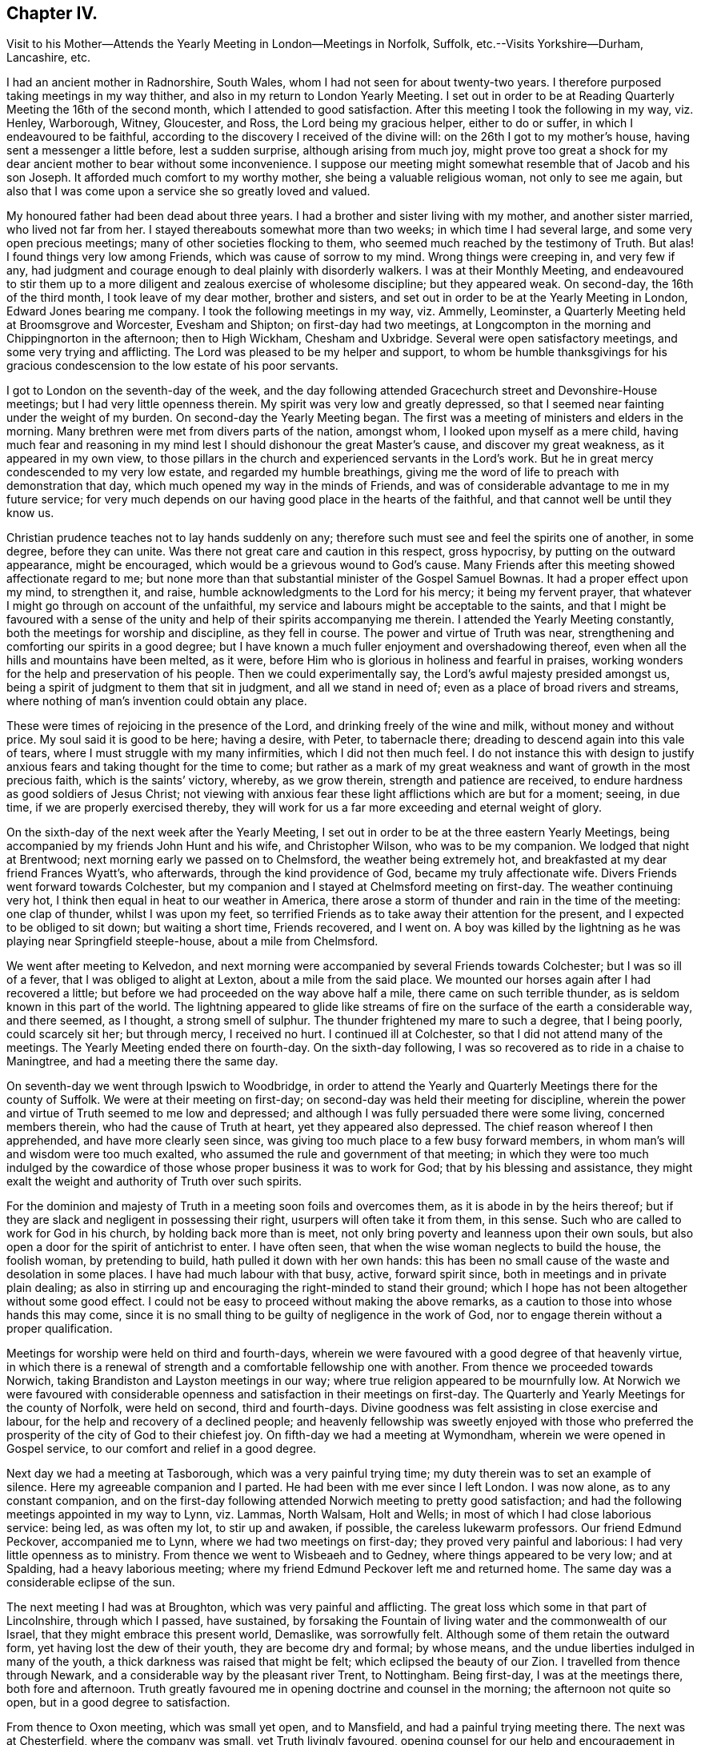 == Chapter IV.

Visit to his Mother--Attends the Yearly Meeting in London--Meetings in Norfolk, Suffolk,
etc.--Visits Yorkshire--Durham, Lancashire, etc.

I had an ancient mother in Radnorshire, South Wales,
whom I had not seen for about twenty-two years.
I therefore purposed taking meetings in my way thither,
and also in my return to London Yearly Meeting.
I set out in order to be at Reading Quarterly Meeting the 16th of the second month,
which I attended to good satisfaction.
After this meeting I took the following in my way, viz. Henley, Warborough, Witney,
Gloucester, and Ross, the Lord being my gracious helper, either to do or suffer,
in which I endeavoured to be faithful,
according to the discovery I received of the divine will:
on the 26th I got to my mother`'s house, having sent a messenger a little before,
lest a sudden surprise, although arising from much joy,
might prove too great a shock for my dear ancient mother to bear without some inconvenience.
I suppose our meeting might somewhat resemble that of Jacob and his son Joseph.
It afforded much comfort to my worthy mother, she being a valuable religious woman,
not only to see me again,
but also that I was come upon a service she so greatly loved and valued.

My honoured father had been dead about three years.
I had a brother and sister living with my mother, and another sister married,
who lived not far from her.
I stayed thereabouts somewhat more than two weeks; in which time I had several large,
and some very open precious meetings; many of other societies flocking to them,
who seemed much reached by the testimony of Truth.
But alas!
I found things very low among Friends, which was cause of sorrow to my mind.
Wrong things were creeping in, and very few if any,
had judgment and courage enough to deal plainly with disorderly walkers.
I was at their Monthly Meeting,
and endeavoured to stir them up to a more diligent
and zealous exercise of wholesome discipline;
but they appeared weak.
On second-day, the 16th of the third month, I took leave of my dear mother,
brother and sisters, and set out in order to be at the Yearly Meeting in London,
Edward Jones bearing me company.
I took the following meetings in my way, viz. Ammelly, Leominster,
a Quarterly Meeting held at Broomsgrove and Worcester, Evesham and Shipton;
on first-day had two meetings,
at Longcompton in the morning and Chippingnorton in the afternoon; then to High Wickham,
Chesham and Uxbridge.
Several were open satisfactory meetings, and some very trying and afflicting.
The Lord was pleased to be my helper and support,
to whom be humble thanksgivings for his gracious
condescension to the low estate of his poor servants.

I got to London on the seventh-day of the week,
and the day following attended Gracechurch street and Devonshire-House meetings;
but I had very little openness therein.
My spirit was very low and greatly depressed,
so that I seemed near fainting under the weight of my burden.
On second-day the Yearly Meeting began.
The first was a meeting of ministers and elders in the morning.
Many brethren were met from divers parts of the nation, amongst whom,
I looked upon myself as a mere child,
having much fear and reasoning in my mind lest I
should dishonour the great Master`'s cause,
and discover my great weakness, as it appeared in my own view,
to those pillars in the church and experienced servants in the Lord`'s work.
But he in great mercy condescended to my very low estate,
and regarded my humble breathings,
giving me the word of life to preach with demonstration that day,
which much opened my way in the minds of Friends,
and was of considerable advantage to me in my future service;
for very much depends on our having good place in the hearts of the faithful,
and that cannot well be until they know us.

Christian prudence teaches not to lay hands suddenly on any;
therefore such must see and feel the spirits one of another, in some degree,
before they can unite.
Was there not great care and caution in this respect, gross hypocrisy,
by putting on the outward appearance, might be encouraged,
which would be a grievous wound to God`'s cause.
Many Friends after this meeting showed affectionate regard to me;
but none more than that substantial minister of the Gospel Samuel Bownas.
It had a proper effect upon my mind, to strengthen it, and raise,
humble acknowledgments to the Lord for his mercy; it being my fervent prayer,
that whatever I might go through on account of the unfaithful,
my service and labours might be acceptable to the saints,
and that I might be favoured with a sense of the
unity and help of their spirits accompanying me therein.
I attended the Yearly Meeting constantly, both the meetings for worship and discipline,
as they fell in course.
The power and virtue of Truth was near,
strengthening and comforting our spirits in a good degree;
but I have known a much fuller enjoyment and overshadowing thereof,
even when all the hills and mountains have been melted, as it were,
before Him who is glorious in holiness and fearful in praises,
working wonders for the help and preservation of his people.
Then we could experimentally say, the Lord`'s awful majesty presided amongst us,
being a spirit of judgment to them that sit in judgment, and all we stand in need of;
even as a place of broad rivers and streams,
where nothing of man`'s invention could obtain any place.

These were times of rejoicing in the presence of the Lord,
and drinking freely of the wine and milk, without money and without price.
My soul said it is good to be here; having a desire, with Peter, to tabernacle there;
dreading to descend again into this vale of tears,
where I must struggle with my many infirmities, which I did not then much feel.
I do not instance this with design to justify anxious
fears and taking thought for the time to come;
but rather as a mark of my great weakness and want of growth in the most precious faith,
which is the saints`' victory, whereby, as we grow therein,
strength and patience are received, to endure hardness as good soldiers of Jesus Christ;
not viewing with anxious fear these light afflictions which are but for a moment; seeing,
in due time, if we are properly exercised thereby,
they will work for us a far more exceeding and eternal weight of glory.

On the sixth-day of the next week after the Yearly Meeting,
I set out in order to be at the three eastern Yearly Meetings,
being accompanied by my friends John Hunt and his wife, and Christopher Wilson,
who was to be my companion.
We lodged that night at Brentwood; next morning early we passed on to Chelmsford,
the weather being extremely hot, and breakfasted at my dear friend Frances Wyatt`'s,
who afterwards, through the kind providence of God, became my truly affectionate wife.
Divers Friends went forward towards Colchester,
but my companion and I stayed at Chelmsford meeting on first-day.
The weather continuing very hot, I think then equal in heat to our weather in America,
there arose a storm of thunder and rain in the time of the meeting: one clap of thunder,
whilst I was upon my feet,
so terrified Friends as to take away their attention for the present,
and I expected to be obliged to sit down; but waiting a short time, Friends recovered,
and I went on.
A boy was killed by the lightning as he was playing near Springfield steeple-house,
about a mile from Chelmsford.

We went after meeting to Kelvedon,
and next morning were accompanied by several Friends towards Colchester;
but I was so ill of a fever, that I was obliged to alight at Lexton,
about a mile from the said place.
We mounted our horses again after I had recovered a little;
but before we had proceeded on the way above half a mile,
there came on such terrible thunder, as is seldom known in this part of the world.
The lightning appeared to glide like streams of fire
on the surface of the earth a considerable way,
and there seemed, as I thought, a strong smell of sulphur.
The thunder frightened my mare to such a degree, that I being poorly,
could scarcely sit her; but through mercy, I received no hurt.
I continued ill at Colchester, so that I did not attend many of the meetings.
The Yearly Meeting ended there on fourth-day.
On the sixth-day following, I was so recovered as to ride in a chaise to Maningtree,
and had a meeting there the same day.

On seventh-day we went through Ipswich to Woodbridge,
in order to attend the Yearly and Quarterly Meetings there for the county of Suffolk.
We were at their meeting on first-day;
on second-day was held their meeting for discipline,
wherein the power and virtue of Truth seemed to me low and depressed;
and although I was fully persuaded there were some living, concerned members therein,
who had the cause of Truth at heart, yet they appeared also depressed.
The chief reason whereof I then apprehended, and have more clearly seen since,
was giving too much place to a few busy forward members,
in whom man`'s will and wisdom were too much exalted,
who assumed the rule and government of that meeting;
in which they were too much indulged by the cowardice of
those whose proper business it was to work for God;
that by his blessing and assistance,
they might exalt the weight and authority of Truth over such spirits.

For the dominion and majesty of Truth in a meeting soon foils and overcomes them,
as it is abode in by the heirs thereof;
but if they are slack and negligent in possessing their right,
usurpers will often take it from them, in this sense.
Such who are called to work for God in his church, by holding back more than is meet,
not only bring poverty and leanness upon their own souls,
but also open a door for the spirit of antichrist to enter.
I have often seen, that when the wise woman neglects to build the house,
the foolish woman, by pretending to build, hath pulled it down with her own hands:
this has been no small cause of the waste and desolation in some places.
I have had much labour with that busy, active, forward spirit since,
both in meetings and in private plain dealing;
as also in stirring up and encouraging the right-minded to stand their ground;
which I hope has not been altogether without some good effect.
I could not be easy to proceed without making the above remarks,
as a caution to those into whose hands this may come,
since it is no small thing to be guilty of negligence in the work of God,
nor to engage therein without a proper qualification.

Meetings for worship were held on third and fourth-days,
wherein we were favoured with a good degree of that heavenly virtue,
in which there is a renewal of strength and a comfortable fellowship one with another.
From thence we proceeded towards Norwich,
taking Brandiston and Layston meetings in our way;
where true religion appeared to be mournfully low.
At Norwich we were favoured with considerable openness
and satisfaction in their meetings on first-day.
The Quarterly and Yearly Meetings for the county of Norfolk, were held on second,
third and fourth-days.
Divine goodness was felt assisting in close exercise and labour,
for the help and recovery of a declined people;
and heavenly fellowship was sweetly enjoyed with those who preferred
the prosperity of the city of God to their chiefest joy.
On fifth-day we had a meeting at Wymondham, wherein we were opened in Gospel service,
to our comfort and relief in a good degree.

Next day we had a meeting at Tasborough, which was a very painful trying time;
my duty therein was to set an example of silence.
Here my agreeable companion and I parted.
He had been with me ever since I left London.
I was now alone, as to any constant companion,
and on the first-day following attended Norwich meeting to pretty good satisfaction;
and had the following meetings appointed in my way to Lynn, viz. Lammas, North Walsam,
Holt and Wells; in most of which I had close laborious service: being led,
as was often my lot, to stir up and awaken, if possible,
the careless lukewarm professors.
Our friend Edmund Peckover, accompanied me to Lynn,
where we had two meetings on first-day; they proved very painful and laborious:
I had very little openness as to ministry.
From thence we went to Wisbeaeh and to Gedney, where things appeared to be very low;
and at Spalding, had a heavy laborious meeting;
where my friend Edmund Peckover left me and returned home.
The same day was a considerable eclipse of the sun.

The next meeting I had was at Broughton, which was very painful and afflicting.
The great loss which some in that part of Lincolnshire, through which I passed,
have sustained,
by forsaking the Fountain of living water and the commonwealth of our Israel,
that they might embrace this present world, Demaslike, was sorrowfully felt.
Although some of them retain the outward form, yet having lost the dew of their youth,
they are become dry and formal; by whose means,
and the undue liberties indulged in many of the youth,
a thick darkness was raised that might be felt; which eclipsed the beauty of our Zion.
I travelled from thence through Newark,
and a considerable way by the pleasant river Trent, to Nottingham.
Being first-day, I was at the meetings there, both fore and afternoon.
Truth greatly favoured me in opening doctrine and counsel in the morning;
the afternoon not quite so open, but in a good degree to satisfaction.

From thence to Oxon meeting, which was small yet open, and to Mansfield,
and had a painful trying meeting there.
The next was at Chesterfield, where the company was small, yet Truth livingly favoured,
opening counsel for our help and encouragement in the way of well doing.
Notice being previously given, I had a large meeting at Matlock on first-day.
There were a few Friends and many others at this meeting,
which proved heavy and laborious for some time;
yet divine goodness afforded ability to work through,
and the holy power of God was in a good degree exalted; praises to his name forever!
The next meeting was at Hansworthwood-house, on the borders of Yorkshire.
There were but few Friends, and of those few,
most seemed to depend much upon the labour of the ministers,
as is sorrowfully the case in many other places.
I had nothing to administer to them but an example of silence,
that appearing best adapted to their states;
for unless the great benefit thereof is experienced,
there can be no real advancement in true religion.
I went from thence to Sheffield, which was a large meeting,
and the doctrine of Truth was largely and livingly opened therein;
I believe to general satisfaction, and to the comfort of the upright-hearted.

I went to Highflats, and was at their meeting on first-day, which was very large;
being composed of plain country Friends.
The Lord was pleased to favour us with a precious opportunity together,
in the comfortable enjoyment of his love shed abroad; under which holy influence,
the doctrine of Truth was largely opened;
the glorious powerful name of the Lord was magnified, and his humble,
dependent children were encouraged to serve him with
a perfect heart and with a willing mind.
The next meeting was at Brighouse, which was to pretty good satisfaction;
Truth owning and comforting our spirits therein.
Next day I had a very painful afflicting meeting at Halifax,
having reason to fear but few of the members were rightly acquainted
with the quickening virtue of true religion in themselves:
when this is the sorrowful case, it makes heavy work for the living.
My labour amongst them was in a close arousing way,
but it did not appear to make much impression.

At Gildersome I had a pretty open comfortable meeting; and next day,
one at Leeds to satisfaction.
This being a large meeting, I stayed over first-day, and am persuaded a sensible,
weighty body of Friends belonged to it; yet there seemed to me a much larger number,
who contented themselves in the profession of Truth,
and in hearing the report of others concerning the heavenly country.
The indifference of these, together with their eagerness after words,
appeared to me a cause of the painful anxiety of spirit
I had to suffer under both morning and afternoon.
Here my friends John Hunt and his wife, from London, met me,
with intent to accompany me to some meetings in that county, of which I was glad,
being alone, often low and much discouraged, in a deep feeling of my own weakness.
I had to wade along from place to place, in a painful sense of a greatly declined people,
amongst whom I was concerned to labour;
so that had not the Lord at times made me sensible that his everlasting arm was underneath,
to support my afflicted soul in various probations, I had certainly fainted.

But blessed be his holy name forever,
he was often graciously pleased to open a way for me to hold on when I could see none,
leading me by the hand like a tender merciful Father, one step after another;
and giving me more place in the love and regard of his people than I looked for,
or could, as I thought, reasonably expect.
I was many times greatly abased in my own sight; ready to say,
to what good purpose do I visit the churches?
for I seem to move in an untrodden path,
as under the weight of the hills and mountains of exalted unfruitfulness;
and often as it were, groping in the chambers of death,
with such constant afflicting views, that I was ready to say with the prophet,
"`I am a man of unclean lips, and I dwell amongst a people of unclean lips.`"
But the live coal from the holy altar,
soon removes all that tincture or seeming defilement,
which doth not proceed from our own sins and miscarriages, but from those of others.
Thou deep wader for the good of souls, this is written principally for thy sake,
that thou mayest see others have gone the same way before thee,
and be encouraged not to sink under thy burden.

I found in the Lord`'s time that tribulation worketh patience, and patience experience,
and experience hope.
The Lord gave me thereby clearly to see that I must thus feel the wounds, bruises,
and purifying sores of the sons and daughters of Zion,
or I could not speak to their states and conditions feelingly and effectually,
for their help and recovery.
Our Lord and Saviour Jesus Christ, was touched with a feeling of our infirmities.
He bore the weight and painful sense of the sins of the whole world,
tasting death for every man;
whereby he reached forth a merciful hand of help and salvation for the recovery of all,
sufficient for all who believe in him and obey him.
His faithful messengers must know, in degree, a drinking of the same cup,
and being baptized with the same baptism he was baptized with,
not only on their own accounts, but also on the account of others.
He still suffers by his spirit, as under the weight and oppression of sin and iniquity,
in the hearts of the children of men; and all those who are one in spirit with him,
must in measure feel his sufferings, and sympathize with him therein; travelling in pain,
that Christ may be formed in the hearts of mankind, ruling in his kingdom on earth,
as he rules in heaven.
But these things are too mysterious for the wise and prudent of this world to understand,
being only revealed to those who are indeed born of God.

We stayed at Leeds until fifth-day, there being a burial,
attended by a large number of Friends and others.
Truth opened our way in the ministry to good satisfaction.
Next day we had a small meeting at Knaresborough, where we found things very low.
From thence we went to Thirsk, and on first-day had a precious open meeting there,
in which the testimony of Truth was greatly exalted,
and the upright-hearted sweetly comforted.
The praise of all belongs to the Giver of every good and perfect gift.
Next day we went to visit our ancient honourable Friend John Richardson,
at his house near Hutton-in-the-hole.
He had scarcely sight enough to distinguish us one from the other.
We were received and entertained by him with true love and brotherly affection.
He was much at liberty in his spirit, and very free in discourse about religious things,
in which his life and great delight appeared to be.
He showed us, in manuscript,
a journal of his life and travels in the service of the Gospel, since published,
wherein are many very useful observations and remarkable occurrences,
which I hope will be of great service in the world.

On third-day we had a meeting at Hutton,
wherein we were favoured with some degree of openness;
yet Truth did not arise to any considerable degree of dominion:
but all is best as the Lord is pleased to order,
for from him alone proceed the issues of life.
On fourth-day morning we took leave of our said worthy friend in much affection,
and had a small meeting at Bilsdale, where the life of religion was low;
after which I parted with my friends John Hunt and his wife.
John Scot of Leeds, continued with me,
who was an honest labourer for the arising of life in meetings,
and I thought of considerable help to me.
The next meeting we had was at North Allerton; which was rather low and heavy.
We went from thence to Darlington, in the county of Durham.
I had close painful labour there;
earthly mindedness in professors is often the cause of hard work,
as it obstructs the current of life in themselves;
and also frequently in our religious meetings,
like the Philistines stopping up the wells which
the true Seed has opened in the hearts of believers;
so that many times, instead of their having to sing, Spring up, O well,
and we will sing unto thee! there is mourning and painful labour in sympathy therewith,
to have the spring opened again,
that the flock of Christ`'s fold may be watered with the refreshing
streams of that river which flows from the presence of God.
I went next to Raby on a first-day; it was a large heavenly meeting,
Truth having great dominion, and Friends were sweetly comforted together.

At Bishop Auckland,
the Lord favoured with matter and utterance to a considerable degree of ease and satisfaction.
From thence I went to the city of Durham, and had a hard painful meeting in silence:
at New-Castle we had a close, trying, laborious time, occasioned, as I apprehended,
by undue liberties in thinking and acting,
which had raised darkness to be felt in that meeting.
We had an open comfortable meeting the next day at Shields.
We went to Sunderland, and attended their meetings on first-day:
that in the morning was very open and satisfactory,
the testimony of Truth going forth freely to the several states of those present,
who were much affected therewith.
In the afternoon it was a heavy afflicting meeting;
little being felt of that which crowned the meeting in the morning.
We often find afternoon meetings are heavy and painful, occasioned,
no doubt in part at least, by answering the cravings of nature to the full;
whereas they should be denied a full gratification, as little sustenance would,
for that short space of time, answer much better, and be no injury to the constitution.

If any think this hint impertinent,
there is reason to fear that they are yet too much strangers to the nature
of true worship and the many impediments in the way of its due performance;
what I have above-mentioned is none of the least.
I was quite shut up as to ministry in the afternoon.
Here I met my valuable friends Jonathan and Margaret Raine of Trawden in Lancashire,
for the first time; concerning whom more hereafter.
On second-day we had another meeting in the city of Durham,
wherein the Lord was graciously pleased to exalt his glorious and
powerful name over all disorderly and corrupt libertine spirits;
there being some such in the meeting, which was evident to me,
from the testimony I had to deliver amongst them.
It was with remarkable authority and sharpness against such,
who having departed from the divine light, wherewith all mankind are enlightened,
choosing rather to be in darkness,
were so lost in a maze of error as even to call in
question the truths of the Christian religion.
I was afterwards informed that there were some such in that meeting,
who had imbibed the dark and wicked principle of deism, or free-thinking, so called;
but I had no outward information concerning the state of any there before the meeting,
which I always carefully shunned.
The next meeting I had was at Stockton, to pretty good satisfaction,
as Truth opened my way to discharge the service required; yet the meeting was small,
and the life of religion appeared to be at a low ebb.
I went from thence to Yarum in Yorkshire; had a meeting there, and at Yatten,
and Moorsham, to a good degree of satisfaction.

The next meeting I had was at Castleton.
The two last named were on the Moors, amongst a very plain people,
who appeared to be in a low station of life,
but I found the savour and virtue of Truth amongst them, especially at the latter;
to which that substantial minister of the Gospel Luke Cock, in his life-time, belonged;
the remembrance of whom, although I did not personally know him,
was very fresh and livingly before me in meeting, as if his spirit had been present.
I could, as I thought,
perceive the good effects of that worthy man`'s Christian labours amongst those people,
and a precious meeting the Lord favoured us with; to whom,
for the multitude of his mercies bestowed upon us poor unworthy helpless creatures,
be humble thanksgiving and praise, now and forevermore.
Whitby was the next meeting I attended, being on first-day,
where I had very close laborious work.
An earthly lofty spirit had taken place in some of the professors;
the tendency whereof is, by darkening the understanding and blinding the judgment,
to account various weighty branches of our Christian testimony small trifling things.
Here the flesh, that warreth against the spirit, having the ascendency,
its language is quite opposite thereto.
The flesh saith, there is little in dross; religion doth not consist in apparel;
there is little in language; there is little in paying tithes, etc. to the priests;
there is little in carrying guns in our ships,
to defend ourselves in case we are attacked by an enemy.

To which, I think, it may be safely added,
there is little or nothing in people who plead thus, pretending to be of our Society;
for if they can easily let fall those branches of our Christian testimony,
I am fully persuaded they will maintain the others no longer
than they apprehend it will suit their temporal interest.
I have often wondered why such continue to profess with us at all.
They are not really of us,
who are not concerned to maintain those principles
and testimonies which the Lord hath given us to bear.
I was, through mercy, enabled to discharge the service required of me,
and went from thence to Scarborough, where the Lord in gracious condescension,
was pleased to open doctrine and counsel for their help;
who appeared to me mostly low and weak, as to a real growth in true religion.
From thence I went to Pickering,
where the Lord gave us a very precious opportunity together,
in the comfortable enjoyment of his power and refreshing presence;
to the exaltation and renown of his great name, who is`" worthy forever.

Next day I had a meeting at Malton, being a close searching time;
Truth seemed at a low ebb there.
At Cransick the meeting was very small,
but the Lord was pleased to own and comfort us together,
affording counsel for their help and encouragement.
I attended the meeting at Bridlington on first-day;
it was small and the life of religion very low.
Oh how greatly is that, and many other meetings declined,
both as to number and a lively experience of true religion:
some Friends informed me as I remember, that they knew the time,
when fourteen or fifteen ministers belonged to it; and now perhaps,
there is not a much greater number of members of all sorts.
Once there was a wonderful time of gathering into the vineyard of Christ; but since,
with sorrow and lamentation it may be said, there has been a losing, scattering,
and dwindling away in many places; the principal occasion whereof seems to have been,
an inordinate love for transitory enjoyments, lawful in themselves and in their places,
but not to have the chief possession of the mind.

When this becomes the sorrowful state of any,
they cannot savour the things that be of God, but the things which be of men;
and are of consequence deprived of that all-sufficient help, so to live and walk,
as to answer the witness of God in others;
to train up their children in the nurture and admonition of the Lord;
and to maintain the testimonies of Truth with a convincing strength and efficacy.
So that although the form is retained in a considerable degree by such,
and they may also be fortified with arguments,
to maintain the consistency of our profession with
the primitive plan laid down in Holy Writ,
yet wanting the salt of the kingdom in themselves,
all their pretensions without it will prove nothing; yea worse than nothing;
seeing that by how much they have had the opportunity of knowing more than others,
by so much their condemnation will be greater.

Next day we had a small meeting at Hornsey, and from thence went to Oustwick,
and had a large meeting, wherein Truth favoured in opening doctrine largely,
and to a considerable degree of satisfaction.
The next meeting we had was at Hull,
which was indeed a very painfully exercising time of silence,
in a mournful sense of great declension.
We find it recorded in the holy Scriptures,
that we must enter the kingdom of heaven through many tribulations.
It is indeed a very wonderful mercy,
that such unworthy creatures as we are should be so highly favoured,
as to be admitted therein on any terms.
I have considered that our afflictions in this day, both in the manner and cause,
differ much from the trials of our worthy predecessors.
Their bodies were frequently imprisoned and grossly
abused by people of different religious persuasions;
but our spirits, when engaged in the work of the Gospel, are often imprisoned, depressed,
and greatly afflicted,
by means of the great unfaithfulness of many under the same profession with ourselves;
being at times, on account of such,
so closed up in a painful sense of death and darkness,
as to be somewhat like the prophet of old, quite shut up and dumb with silence.

This may be occasioned by those who are so far alienated from the
sensible reaches of the measure of grace in their own minds,
as not to be opened thereby to receive to advantage the word preached;
for the word goeth not forth in vain; but will accomplish that for which it is sent.
Silence may also be necessary,
on account of those who have often been comfortably
refreshed by sitting under a living ministry,
yet neglecting their own duty in a spiritual labour for heavenly bread,
look too much for food from the labour of others;
which unjustifiable dependence and expectation, are often disappointed and mortified.
The main design of Gospel ministry is to turn the
children of men to the grace of God in themselves,
which will teach them to work out their own salvation,
and diligently to seek the Lord for themselves, and their strength being renewed in him,
their spirits would unite with, and greatly help and relieve,
the ministers in their Gospel labours.

From Hull I went to North Cave, where I had an open comfortable meeting.
Thence to Howden, where the meeting was small and things very low; it was held in silence.
I went next to Selby, and attended their meetings on first-day.
I had some strength and openness for service in the morning.
In the afternoon I had to sit in silence,
and could find but very little of the life of religion there.
Next day I had an open comfortable meeting at Rawcliff; then one at Pontefract,
where things were low and painful.
The next meeting was a small one at Wakefield, wherein I was quite closed up in silence;
the state of the people, as I apprehended, requiring it.

I went from thence to Leeds,
and next day to the house of my esteemed friend William Hird,
intending for Bradford Monthly Meeting, which was held on sixth-day,
wherein I had thorough service, and the blessed Truth had dominion,
to the joy and comfort of many hearts.
I returned to Leeds, and attended their meetings on first-day,
which were low and rather painful; my service therein was close and searching;
but those who are at ease in Zion like smooth things best,
and are almost ready to say now, as some did formerly to the seers, see not,
and to the prophets, prophecy unto us smooth things.
I went from Leeds to the Quarterly Meeting at York,
wherein I had considerable openness in service;
yet my spirit was secretly pained most of the time; the cause whereof, as I apprehended,
was the numbness and earthly mindedness of many members of that large assembly;
in which there was, notwithstanding,
a substantial body of wise and lively spirited Friends; which, by account,
has continued in a succession from the early times of our Society.

When this meeting was over, I set out in company with several Friends in their way home,
in order to visit some meetings in the Dales, on my way to Kendal Quarterly Meeting;
John Scott being with me.
The first meeting we had was at Bainbridge in Wensley-dale, which was large,
being on a first-day.
It was a very trying laborious time.
I had very little to say by way of ministry, but suffered deeply in spirit,
under a sorrowful sense of carnality prevailing.
Next day I had a very comfortable reviving meeting amongst a few plain Friends in Grisdale.
After which I went home with that plain faithful minister of the Gospel,
Alice Thistlethwaite, who had borne me company from York, to her house in Dent-dale,
where we had a meeting next day, which I hope was serviceable,
although things were but low.
After this we went to the house of that worthy elder and minister of the Gospel,
James Wilson, near Brigflats, where, next day,
the Lord was pleased to favour us with a powerful glorious meeting;
so that we could thankfully witness Truth was over all.
Such thorough open meetings but seldom fall to our lot in this declined state of things.

Yet the Lord is all-sufficient for the help and support of his faithful servants,
in all times and dispensations of his providence to mankind; so that we not only can say,
sufficient to the day is the evil thereof; but also,
sufficient to the day is the strength and wisdom
afforded for our assistance in the Lord`'s work.
Next day I went to Kendal, being accompanied by the before mentioned worthy Friend,
who entertained me on the road with pleasing accounts
concerning the spreading of Truth in those parts,
and the wonderful convincements thereabouts, by that memorable servant of the Lord,
George Fox, which the said Friend had heard related by eye witnesses,
who were themselves convinced at that time.
This made the journey exceedingly pleasant to me, nothing disagreeable therein,
but its being too soon over, as that put an end to this delightful conversation.
There appeared to me a valuable body of Friends yet left in and about Kendal,
although many had been removed by death but a little time before;
the loss of whom was much lamented by the survivors,
as they had been useful members in their day.

It also appeared that good order was well maintained,
and the excellent discipline established amongst us in the wisdom of Truth,
seemed to be as duly put in practice, as in most places I have observed amongst Friends;
yet my way was much closed up in suffering, during the Quarterly Meeting.
I stayed their meetings on first-day, and was largely opened in the morning,
Truth having great dominion; but in the afternoon was shut up in silence.
On third-day I went to Windermere general meeting.
Truth greatly overshadowed that large assembly,
and the testimony thereof was much exalted,
to the edification and sweet refreshment of the upright in heart,
as well as deeply affecting the minds of many who
had taken more liberty than Truth allows of;
I hope it may be to their lasting advantage.
Next day I had a small meeting at Grayrig, where things were low.
At Preston the Lord was pleased to favour us with an open comfortable meeting,
and Truth`'s testimony was exalted; after which I went to Kendal,
and had a very comfortable meeting amongst Friends there.
From thence I went to Swarthmore, and was at their meeting on a first-day,
in a meetinghouse built near the hall by George Fox.
I could not discover much lively sense of true religion there,
it being a time of painful suffering silence.
The Hight meeting was to pretty good satisfaction;
but that at Hawkshead was low and afflicting.

My principal service was to give an example of silence, which frequently fell to my lot;
the Lord favouring with resignation to his divine will.
Next day I had a small open satisfactory meeting at Keswick; and went to Isel meeting,
but had nothing to deliver by way of testimony.
From thence to Pardshaw, which I think is the largest country meeting in England,
and Friends generally made a plain becoming appearance,
much resembling many meetings in Pennsylvania, both for largeness and otherwise;
the view whereof gave me singular pleasure, and abundantly the more,
as the great Master of our assemblies was graciously pleased
to honour and comfort us with his living presence,
in which there is fulness of joy.
Matter and utterance were given by him for the discharge of duty,
in which there was peace.
I had an open satisfactory meeting in the evening,
at my friend and old companion Christopher Wilson`'s. Next day I had a meeting at Whitehaven,
and then went to Broughton, where I had a meeting.
I endeavoured to lean upon the Lord alone, for guidance in my service,
and by him was frequently much opened to see the states of meetings and individuals.
The meeting at Cockermouth, was to satisfaction, and at Allonby,
Truth favoured with a good degree of openness and peace.
From thence I went to Holme, a meeting remarkable for having been, I suppose,
more than sixty years interrupted and grievously
disturbed by a wicked unruly company of Ranters.
It began in some of the Pearsons, and when they were removed,
others succeeded in the same spirit.

Some of them were at the meeting when I was there.
A woman of the party spoke several times in such rancour,
that I do not remember ever to have taken notice of a voice
so much tinctured with a dark diabolical spirit.
But Friends in the blessed enjoyment of the powerful Truth, were quite over it and them,
and I believe, had been in a good degree preserved;
as that meeting appeared to me the liveliest of any thereabouts, having, as I remember,
five or six public Friends belonging to it.
The next meeting I had was a small one at Bolton;
where Truth favoured with a comfortable degree of openness.
I went to Wigton, and attended both their meetings on first-day;
which were exceedingly painful and exercising.
My mouth was closed up in mournful silence,
yet not without a pretty clear view and sense of the sorrowful states of those amongst
them who had been the principal cause of the death and misery which I felt.
I saw what they were doing in the dark, as it were, through the hole in the wall.
O! what a great snare bright genius and extensive natural abilities are,
to such as are deluded by Satan to trust in them,
and presumptuously to imagine they are sufficient
to answer every purpose for guidance and help,
not only in temporal but spiritual things, without divine aid immediately communicated.

I have met with no state more at enmity, or in greater opposition, to the Truth;
nor from whose spirits more pain and distress are to be met with,
than from these worldly wise and self-sufficient people, who no doubt,
would deride this observation, or any thing that asserts an inward sense of things.
They are very much out of the way of being reached unto and helped;
therefore they are in great danger of being left alone, that they may wonder and perish.
I sincerely wish that the tender-hearted, both youth and others,
may be preserved from the infection of the poison of asps which is under their tongues.
Next day I had a poor small meeting at Kirkbright,
where my business was to set an example of silence.
From thence we went to Moor-house, where I had some openness and satisfaction,
though things were but low as to religion.
The next meeting was in the city of Carlisle;
where my way was closed up in painful silence.
I had a small open meeting next day at Scotby; then went to a meeting at Sowport,
where there were but few Friends, and things were very low amongst them,
as to the life and sensible understanding of religion;
but many of the neighbours came in,
towards whom I found great openness to declare the Truth, and it was a good meeting.

I went next to Kirklington, or the border meeting, being on a first-day.
Friends having, without my knowledge, given notice to their neighbours,
and to divers people of account in the world,
it is likely they expected great things from one come so far to visit them;
and some perhaps hoped to get credit by that day`'s work;
but we see sometimes when man appoints, the Lord disappoints; which in the issue,
seems to have been the case here.
I sat the meeting, which was very large, in silence,
to the great mortification of many present, some of whom,
one might have expected from their appearance and pretensions,
understood the nature of spiritual worship better,
than to have been so anxious after words.
It proved, I think, as painful and exercising a meeting as ever I knew,
to which the expectations of Friends and others did not a little contribute.
At the conclusion I was fully satisfied that I had
discharged the service required of me that day,
in an example of silence, in which I had peace.
I could perceive great uneasiness in many under our name, at the silence of the meeting.

This evidently discovers a mournful degeneracy,
seeing silent worship is so directly consistent with our Christian profession
of the inward teachings of the grace of God that brings salvation,
which hath appeared to all men, and teaches all who diligently hearken thereunto,
that no time is more suitable than when assembled together,
unitedly to wait for this blessed teaching,
and thereby receive a renewal of our strength.
How absurd is it for those who profess this teaching,
and access to the Fountain of all good, to depart therefrom and gaze at the clouds,
or depend on the conduits and water spouts,
as if it was in their power to fill themselves, and so to supply their wants?
For although the servants have at times, by the Lord of all,
been used as a means for our help and edification,
yet such means or helps are not so essentially necessary
to the spiritual worship professed by us as a people,
but that it may be as effectually and as acceptably performed without them,
in an awful solemn silence:
than which nothing can be more reaching and convincing
to those in whom the divine witness is regarded,
and it may also tend greatly to raise that in the minds of such where it is depressed.

Some have remarked, that those who have been convinced in the silence of our meetings,
have generally stood their ground in religion best.
The reason is plain,
because they have at the very first laid hold of
and embraced the very substance of religion;
whereas, the understanding may be, in a great measure convinced by testimony,
and the mind much tendered and affected with lively declarations of the truth;
but all this goes off sooner, and will leave such minds destitute,
unless they happily come to be fixed under the teachings of the grace of God in themselves,
and have to sit under their own vine and under their own fig-tree,
where none can make them afraid.
None need be ashamed of a solemn awful silence before God, and in the sight of men;
seeking the Lord, who will be found of all such, and will, by his secret invisible power,
vindicate that sort of silence in the hearts of all who suffer his pure witness to arise.
All who reject the voice of this holy witness,
may justly be disregarded by God`'s people,
so as not to be discouraged by what they say on that account.
But on the other hand,
when any thing of this nature is done in the form and by way of imitation only,
there being nothing supernatural to support and defend the same,
it must necessarily fall under contempt, and like the salt that has lost its savour,
will be trodden under the feet of men.
That Scripture passage is very observable,
where some undertook to cast out devils in the name of Jesus, whom Paul preached.

It is plain the evil spirits knew, notwithstanding their pretences,
that they wanted power to subject them;
and therefore answered these imitators and pretenders, "`Jesus I know, and Paul I know,
but who are ye?
and the man in whom the evil spirit was, leaped upon them, and prevailed against them,
so that they fled out of the house naked and wounded.`"
I instance this passage to show how inefficacious imitation is:
those would do well to consider this, who, upon a serious examination,
do not find the Lord with them in their religious performances;
for assuredly nothing can stand approved in his sight,
nor maintain a dignity worthy of him, in this state of probation,
but the product of his own spirit in us.
Therefore, let all who profess spiritual worship,
greatly dread being found in senseless stupid silence,
although it be in the very same form which the people of God have been,
and are still led into; knowing,
that the best and most consistent form is of little avail, without the heavenly power.

I perceived that some were much offended with me,
for abiding in the station in which the Lord placed me that day,
which they did not altogether forbear letting me know by words;
neither did I let them pass without some close remarks
on their sorrowful state and great blindness.
In about a week after, I received a long letter upon the subject,
setting forth amongst other things, how great a mystery it was to the writer,
that a person in my station, travelling from one nation to another,
should disappoint people, Friends and others, by such unaccountable silence.
Had not I discovered sufficient cause to believe
that this Friend was not then what he had been,
his letter would have been as great a mystery to
me as my silence in that meeting was to him.
When I had perused the letter, I was most easy to let it pass without answering.

This was a time of great anxiety to me, and I have made the above remarks,
as I felt my mind opened thereto; for no other reason,
than as a caution or warning to all professors of
the blessed Truth into whose hands this may come,
that they may watch and pray continually; lest,
by departing from the pure leadings of Truth in themselves,
they fall into the like absurdities; manifesting to others,
that they are but mere pretenders to spiritual worship;
and also for encouragement to painful travellers in the work of the Gospel, whose lot,
in the course of their service, may fall amongst such,
to whom they may be as signs and gazing-stocks, because their time is not always ready.
What makes such examples more necessary in some places,
is the busy forwardness of unskilful ministers amongst themselves,
who may be too apt to feed the people with a multitude of words;
perhaps frequently recommending silence in words, but not sufficiently by example.
I have seen it much my place, especially at home, to show Friends by my example,
the benefit and necessity of silence, and as it were, to lead them into it.
And as may be seen by this account,
I often found it my duty to sit meetings appointed for me in silence;
(being at times greatly distressed in a sense of
the states of the people,) like a sign unto them,
of what they ought to be more in the practice of.

This indeed was no easy task to the flesh,
as the expectation of people was greatly towards me, being come from far to visit them;
yet there was no remedy but patience and resignation to the divine will,
without whose assistance, I knew it was in vain to attempt any thing by way of ministry.
My way of travelling as above hinted, often silent, was looked upon then by many,
as a strange and unusual thing;
but some others have been led pretty much in the same track;
however I had mostly great peace and inward strength, to stand my ground therein,
as all will who follow the Lord whithersoever he shall be pleased to lead them.
I had a meeting on third-day at the house of Cuthbert Wigham in Northumberland,
which was a sweet refreshing time,
and tended much to strengthen and revive my drooping spirit.
Next day I had a pretty open serviceable meeting at Allondale.
From thence I went to Alstonmoor,
where the Lord was pleased to favour me with a thorough arousing opportunity,
and God`'s everlasting Truth was exalted.
The next meeting I had was at Penrith, where things appeared to me but low.
I went from thence to Coldbeck, and was at their meeting on first-day.
It was a very hard distressing time.
There I felt, as I thought, some of those hard dark spirits,
who had occasioned great anxiety at sundry places in that county, who might,
as I apprehended, be compared to the bulls of Bashan that compassed David about.
It is likely they would scoff at the expression of their spirits being felt,
but the time will soon overtake them, wherein their spirits will feel,
though now perhaps in a great measure past feeling.
Next day I had a small but pretty open meeting at Massdale.
From thence to Terril, where I had a good open meeting,
Truth being exalted and Friends comforted.

The next meeting was Strickland, which was but small, yet to good satisfaction.
I went from thence to Kendal, and attended their meetings on sixth-day,
first-day and third day.
Most of them were to me trying and laborious.
I was not much opened as to ministry.
Friends in many places had need to be brought from words,
to the one eternal inspeaking Word.
On fourth-day at Yelland in Lancashire, I had a close searching meeting.
The next day I was favoured with an open comfortable time at Wray,
and from thence went to Bentham, where Truth assisted to discharge what I had before me,
to a good degree of satisfaction.
At Settle on first-day we were favoured with a precious open time;
the testimony of Truth went forth freely and affectingly, tendering many hearts:
praises and thanksgiving to the Lord for the same.
Next day I had a small but a very open meeting at Monybent.
From thence to Soly meeting, which appeared to me in a very weak, low condition,
as little of the life of religion was to be found therein.
After meeting I went to the house of my kind friends Jonathan and Margaret Raine;
and from thence to Marsden-Height meeting, in which the Lord`'s power was livingly felt,
whereby the testimony of Truth was delivered with clearness and good demonstration.
Next day had a meeting at Trawden.
On first-day I went again to Marsden meeting, which was a thorough good opportunity,
and we were sweetly comforted together.

Being fatigued with constant travelling and close labour,
I rested at Jonathan Raine`'s about a week,
and then went to a large meeting of Friends in Lothersdale, where I was much favoured,
and largely opened to deliver the doctrines of Truth,
with good demonstration and to my own peace.
The next day had a comfortable open meeting at Airton;
my friend Jonathan Raine bearing me company, and then to Skipton meeting,
where things were low.
I had that evening a good open opportunity amongst our worthy friend David Hall`'s scholars.
Then I had a meeting at Fairfield, which was small,
but pretty open and I hope serviceable.
The next meeting was at Nethersdale, where I had very laborious searching work;
the testimony was close and sharp against formal professors, yet, through divine favour,
I was enabled to get through to very good satisfaction,
and the meeting ended comfortably.
At Asquith, I had a small open meeting, and then at Rodan, which being on first-day,
was very large; a plain solid body of Friends belonging thereto.
We were favoured with an open meeting, and the testimony of Truth was exalted.
Next day I had a very comfortable open meeting at Bradford, and went to Keighley,
which was also satisfactory.
There I received from my worthy friend David Hall, an encouraging letter,
and as it contains matter of weighty instruction, I give it a place here,
not doubting but it will be agreeable to my readers.

"`Esteemed and Well-beloved Friend,

"`In the sweet spirit and fellowship of the everlasting and glorious Gospel of peace,
I hereby kindly salute thee,
and thy dear companion and fellow-labourer in the
acceptable work thou art now engaged in;
not forgetting his worthy consort Margaret, when thou seest her.
Be not at all discouraged on any account, for I trust, thy good Lord and Master,
whom thou serves, has made thee willing to leave thy outward habitation and little ones,
and to traverse the ocean with thy life in thy hand, as an ambassador in Christ`'s stead,
to preach glad tidings of good things to the meek;
to call upon and arouse the indolent and careless;
to direct the straying sheep to the fold of rest;
to raise the drooping ones that are too low,
and endeavour to bring down the lofty who are too high, to the true centre,
even the midst of the path of judgment: in short,
to bring unto us the pledges of thy Master`'s love and thine,
and to receive ours--He who, after he had in his wisdom and counsel,
suffered thee to be taken captive for the trial of thy faith,
and in mercy ransomed thee as an evidence of his power,
will never leave thee nor forsake thee.
I have unity with thy spirit, gift, and with the manner of the administration thereof.
I entreat thee, dear brother, keep to thy steady bottom way.
The present state of the church loudly calls for entire resignation, faith, hope,
charity and patience, in the ministers of the Gospel.

"`The diversities of gifts, operations and administrations, from the one Spirit,
are beautiful and serviceable;
as the stars in the firmament are not all of one magnitude,
have not all one station or degree of lustre,
but each is ornamental and serviceable in its respective places and season.
The Lord bless thee,
and be thy shield and exceeding great reward in time here and in eternity hereafter.
Now as the apostle, in a paternal way, advised his son Timothy to drink no longer water,
but use a little wine for his stomach`'s sake and his often infirmities; I desire,
as thou servest not an austere man or hard master,
but the most merciful and bountiful King of kings and Lord of lords,
thou wilt take due care of thyself, and rightly consider thy constitution.

Do not drive on too fast in this cold climate and season of the year; consider,
nets are not always to be spread and cast into the sea,
but sometimes to be mended and repaired.
Thou finds the good Seed lies low in many bosoms and many meetings.
Experience teaches, that where and when our Master suffers; who said, where I am,
there shall my servant be; we ought to be content to suffer with him;
that when he reigns, we may also reign with him.
Shall the servant think to reign, when and where his Lord and Master suffereth?
There are, my dear friend, thou knowest, times of sitting at the King`'s gate; a safe,
honourable and profitable situation, previous to advancement.
They that are faithful in this low, safe sitting,
in due time receive a call from the King to put on his royal robes,
mount his horse and ride around, which is a high dignity and a high day;
yet those so favoured, must not expect always to sit in that saddle,
nor always to be clothed with that royal apparel, but as certainly to dismount,
as ever they mounted; and must by no means forget the road to the King`'s gate,
and their honourable seat there.
We should be glad to see thee here once more.

Pray write to us.
My wife joins with me in dear love to thee, and those above-mentioned.

"`I am thy truly affectionate friend,

"`David Hall.

"`Skipton, the 19th of Tenth month, 1748.`"

After this meeting I went home with my companion Jonathan Raine, to Trawden,
and next day to Todmorden, and had a laborious exercising meeting;
yet through the extending of heavenly help,
I was enabled to discharge the service required,
to my own ease and comfort in a good degree.
I had a small poor meeting at Oldham next day;
in which silent labour seemed to me to be my proper business.
On first-day, the 25th of tenth month, I went to Crawshawbooth in Rossendale,
which was a pretty large meeting; but I was in so weak a state of body,
being much spent with travelling and deep close labour,
that my spirits were greatly exhausted.
Finding my mind engaged in that meeting,
I stood up in order to deliver what seemed to be required,
but was obliged soon to sit down again,
being so weak that I could not raise my voice so as to be heard.
I then concluded it was time to take some rest, in order to recover strength,
if it was the Lord`'s will, which I did not then much expect, thinking myself far gone;
nor indeed did I desire it, for my afflictions, several ways, were very heavy,
which made me weary of this world, and had it been the Lord`'s will,
should have been glad to embrace death rather than life,
yet I endeavoured to be resigned to the divine will.

Great care was taken of me, with affectionate kindness,
by my worthy friends Jonathan Raine, his wife, and her sister Ann,
who then lived with them; having often the company of that valuable family,
the Ecroyds`' of Edgend.
I was brought very near to these two families, in that love that thinketh no evil;
being by illness, or rather weakness, detained there about nine or ten weeks.
It was an exceedingly wet season, being also the middle of winter,
yet I got mostly out to their meeting, which was near;
and went several times to Marsden-Height, about four miles off;
and once to Skipton and Lothersdale, about eight or ten miles off:
in most of which meetings the Lord was with me to my great comfort,
enlarging my heart in service for him and his people,
to my satisfaction and encouragement.
As soon as I was pretty well recovered and the weather more fit to travel,
I set out for Lancashire, my kind friend Jonathan Raine bearing me company;
and attended both their meetings on first-day; which were painful and laborious.
I had nothing given me to deliver by way of public testimony;
many Friends there appeared to me then, and more since,
lively and sensible of the work of true religion;
yet I apprehend the expectations of too many were after words that day,
which were to be disappointed.
O that all were really turned to the divine Word, that they might never be disappointed!
I was next day at their Monthly Meeting of business, which was low,
Truth not having much dominion therein.
I went to Wyersdale, and had a pretty open meeting, and returned to Lancaster, where,
through divine goodness, we were favoured with a heavenly baptizing meeting,
to our great joy in reverent thankfulness.

Friends were sweetly united in the precious enjoyment
of the pure love and goodness of God;
having an additional confirmation, that when the Lord is pleased to shut, none can open,
and when he is pleased to open, none can shut.
As there had been very little openness at some meetings there before,
and at this the Lord opened places of broad rivers and streams,
to the unspeakable pleasure and refreshment of thirsty souls;
in a sense thereof I took leave of Friends,
being accompanied by my esteemed friends William Backhouse and Jonathan Raine.
We had a pretty open comfortable meeting at the Fylde.
Next day had a thorough awakening opportunity at Freckleton,
being enabled to divide the word with great plainness to their states;
wherein I had ease and peace.
We then went to Preston, where the number of Friends was exceedingly small,
and but little to be felt of a spiritual travail
or lively sense of religion amongst those few,
there having been a mournful declension;
yet I found the Lord`'s merciful lovingkindness graciously
extended towards them for their help and recovery.
From Preston I went to the following meetings, viz., Capel, Ashton,
Bickerstaff and Liverpool:
in all which the Lord was graciously pleased to afford wisdom and strength,
to open doctrine and counsel, stirring up careless lukewarm professors,
as well as to the encouragement and edification of the sincere-hearted,
also to my own ease and peace.

I went from Liverpool to the house of Gilbert Thompson,
and was at Penketh meeting on first-day; where my spirit was deeply afflicted,
under a sense of many professors sitting down at ease,
seeking to be fed with words and outward declarations concerning the things of God.
I have found this much the case at some places where eminent instruments have dwelt.
Friends have suffered their minds to be too much drawn from a diligent spiritual labour,
to receive the bread and water of life immediately from the fountain thereof;
and depended upon the labour of such instruments, who are but as clouds or water-spouts;
having no power to fill themselves or to feed the flock profitably,
until furnished for that purpose,
by the bounty of the inexhaustible treasury of wisdom and all-sufficiency.
Here the fountain is forsaken for the stream`'s sake;
the eye being more to the gift than the giver, which is an abuse of the gift,
and provokes the Lord to jealousy;
giving him just cause to withhold such instrumental means.
The reason of such a dangerous mistake, to me is obvious, viz.,
because it is found easier for flesh to receive by such a medium;
"`Let not God speak unto us, lest we die, said the people of Israel,
but let Moses +++[+++the instrument]
speak unto us.`"

There is a life that ought to die on the cross,
which is easier saved alive under testimonies, be they ever so substantial and excellent,
than under the immediate teachings of Christ;
whose voice is as a fire against evil of every kind,
and affords no peace after it is discovered, until it be given up for destruction,
and to be purged away by the spirit of judgment and burning.
This pure voice speaks to us in such a manner,
that we can by no means turn it off from ourselves by applying it to the states of others;
which may be done under the most searching testimonies;
there being a partiality to ourselves, which, through the deceitfulness of the heart,
we are apt to fall into; and also to flatter ourselves,
by supposing the pleasure we take in hearing the doctrines of Truth delivered,
arises from the good in us,
when it may be no other than the state of those to whom the prophet Ezekiel`'s
words and declarations were as a lovely song of one that hath a pleasant voice:
for they heard his words, it seems, with pleasure, but did them not;
their heart going still after their covetousness.

I have made these remarks,
because of the very hurtful consequences I have often seen and felt,
by an over-anxiousness in people after outward declarations;
even to the neglect of that great and necessary work,
of drawing near to God with true hearts, in full assurance of faith;
wherein is our only safety and help.
May this consideration deeply engage all minds to
return unto the great Shepherd of Israel,
who puts his own sheep forth and goeth before them, leading into green pastures,
bringing them up from the washingpool, bearing twins, none being barren amongst them.
I found it my place to give that meeting an example of silence.
From thence I went to the Monthly Meeting at Hardshaw,
wherein I sat a considerable time in silent waiting upon and seeking the Lord,
who was pleased in his own time to open a living spring of ministry,
and truth greatly prevailed, to the comfort and edification of Friends.
There were also divers not of our Society present during the meeting for worship,
one of whom expressed the sense he had of an awful solemnity
to be felt in the meeting before any words were uttered,
which to him exceeded words, or to that effect, as a Friend told me afterwards.
This, doubtless, would be much more the case with many who at times come amongst us,
were our religious meetings held in the sensible feeling of the divine power.

From thence I went to Manchester, and had a meeting, which was low and afflicting.
Some who should have been way-marks and leaders of the flock,
not keeping their own spirits in due subjection to the peaceable spirit of Truth,
had not maintained the unity thereof, which is the bond of peace;
whereby that meeting was hurt, and the pernicious effects thereof were painfully felt.
I stayed until their first-day meetings were over,
where the Lord was pleased to afford sufficient ability to discharge the service required,
to my own ease and comfort, in a good degree.
I went from thence to Stockport in Cheshire, and had an open comfortable meeting,
to the reviving of the few who laboured to keep their habitations in the Truth,
and to the warning of careless professors.
I had next day a small poor meeting at Macclesfield, and from thence to Morley, where,
although the appearance of professors was large,
yet very little was to be felt of the life of religion amongst them; but instead thereof,
a sense of death and darkness, occasioned by wrong things.
I had no openness at that time to administer any thing, but an example of silence.
I had a meeting next day at Frandley, where Truth favoured with a degree of openness,
and went from thence to Sutton, where things appeared low.
I found it my place to sit the whole meeting in silence.

The next meeting was at Newton, being on first-day,
where I was favoured with a pretty thorough opportunity to clear myself.
Then went to West-Chester; had a small meeting there in silence,
and things appeared very low.
The next day had a good satisfactory meeting at Namptwich; and went to Middlewich,
where I met our worthy friend, Joshua Toft.
The meeting was, through divine goodness extended for our help,
to pretty good satisfaction.
I went home with the above-mentioned Friend,
and had a meeting next day at Leek in Staffordshire: I sat the whole time in silence;
Friends appeared to me, in too general a way, at ease in an empty form of religion,
depending on the labour of others.
Next day in company with Joshua Toft, went to the burial of a Friend at Stafford;
where there are but few of our Society, but many others came,
some of whom were very rude and noisy in the meeting.
Our way was quite blocked up as to ministry.
I returned with Joshua Toft and went to Leek meeting on first-day,
where I had a thorough arousing opportunity; Truth being exalted,
and the great name of God magnified, who alone is worthy forever.
I went from thence in company with my dear friend to the Quarterly Meeting for Cheshire,
to be held at Middlewich: Infinite kindness was greatly manifested at that meeting,
for the benefit of Friends in general and the encouragement
of the upright-hearted in particular.

Things respecting Truth and Friends were very low in that county; yet the Lord,
in condescending kindness, extended his love for their revival and recovery.
Here I found my mind engaged to visit Morley meeting again,
the aforesaid Friend joining me therein;
and sending notice by some Friends returning from the Quarterly Meeting,
we had a very large meeting, composed of Friends and others.
I had thorough service; yet near the conclusion,
not finding my mind clear of those under our profession, others were desired to withdraw,
which they immediately did.
Our labour was very close and searching amongst those under the profession of Truth,
things being much out of order and undue liberties having crept in.
The Lord favoured me with wisdom and strength,
so to discharge myself of the service required, as to go away with a peaceful easy mind.
